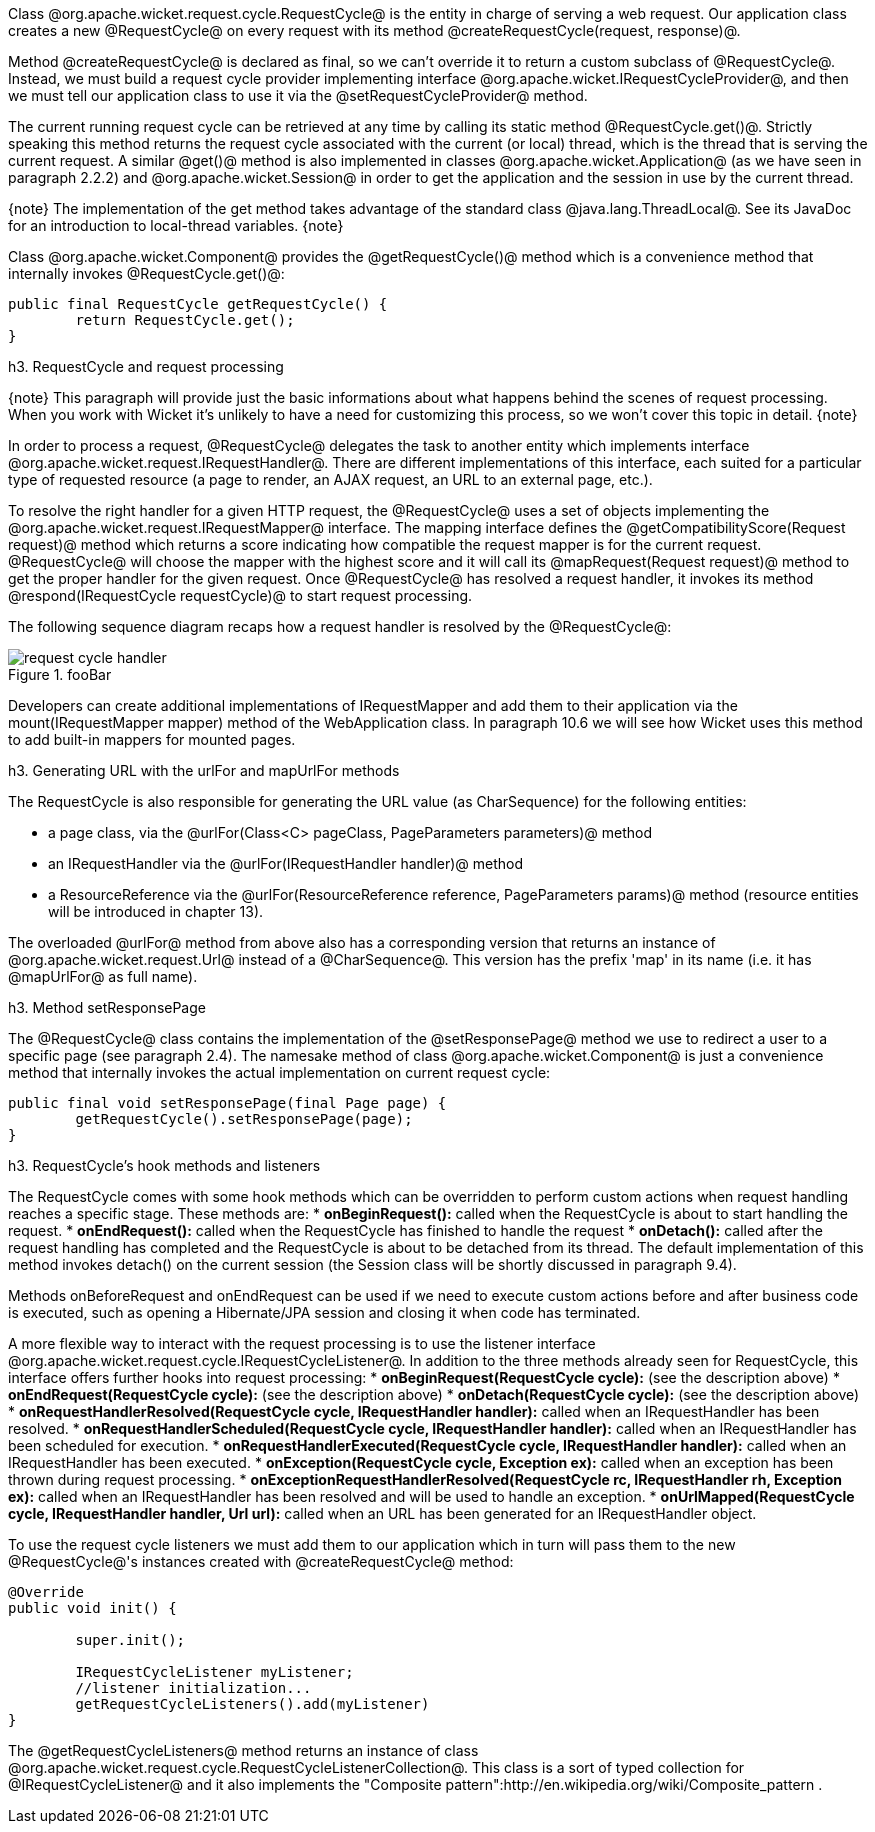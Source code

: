 

Class @org.apache.wicket.request.cycle.RequestCycle@ is the entity in charge of serving a web request. Our application class creates a new @RequestCycle@ on every request with its method @createRequestCycle(request, response)@. 

Method @createRequestCycle@ is declared as final, so we can't override it to return a custom subclass of @RequestCycle@. Instead, we must build a request cycle provider implementing interface @org.apache.wicket.IRequestCycleProvider@, and then we must tell our application class to use it via the @setRequestCycleProvider@ method.

The current running request cycle can be retrieved at any time by calling its static method @RequestCycle.get()@. Strictly speaking this method returns the request cycle associated with the current (or local) thread, which is the thread that is serving the current request. A similar @get()@ method is also implemented in classes @org.apache.wicket.Application@ (as we have seen in paragraph 2.2.2) and @org.apache.wicket.Session@ in order to get the application and the session in use by the current thread.

{note}
The implementation of the get method takes advantage of the standard class @java.lang.ThreadLocal@. See its JavaDoc for an introduction to local-thread variables.
{note}

Class @org.apache.wicket.Component@ provides the @getRequestCycle()@ method which is a convenience method that internally invokes @RequestCycle.get()@:

[source, java]
----
public final RequestCycle getRequestCycle() {
	return RequestCycle.get();
}
----

h3. RequestCycle and request processing

{note}
This paragraph will provide just the basic informations about what happens behind the scenes of request processing. When you work with Wicket it's unlikely to have a need for customizing this process, so we won't cover this topic in detail.
{note}

In order to process a request, @RequestCycle@ delegates the task to another entity which implements interface @org.apache.wicket.request.IRequestHandler@. There are different implementations of this interface, each suited for a particular type of requested resource (a page to render, an AJAX request, an URL to an external page, etc.). 

To resolve the right handler for a given HTTP request, the @RequestCycle@ uses a set of objects implementing the @org.apache.wicket.request.IRequestMapper@ interface. The mapping interface defines the @getCompatibilityScore(Request request)@ method which returns a score indicating how compatible the request mapper is for the current request. @RequestCycle@ will choose the mapper with the highest score and it will call its @mapRequest(Request request)@ method to get the proper handler for the given request. Once @RequestCycle@ has resolved a request handler, it invokes its method @respond(IRequestCycle requestCycle)@ to start request processing.

The following sequence diagram recaps how a request handler is resolved by the @RequestCycle@:

image::request-cycle-handler.png[title="fooBar"]

Developers can create additional implementations of IRequestMapper and add them to their application via the mount(IRequestMapper mapper) method of the WebApplication class. In paragraph 10.6 we will see how Wicket uses this method to add built-in mappers for mounted pages.

h3. Generating URL with the urlFor and mapUrlFor methods

The RequestCycle is also responsible for generating the URL value (as CharSequence) for the following entities:

* a page class, via the @urlFor(Class<C> pageClass, PageParameters parameters)@ method 
* an IRequestHandler via the @urlFor(IRequestHandler handler)@ method 
* a ResourceReference via the @urlFor(ResourceReference reference, PageParameters params)@ method (resource entities will be introduced in chapter 13). 

The overloaded @urlFor@ method from above also has a corresponding version that returns an instance of @org.apache.wicket.request.Url@ instead of a @CharSequence@. This version has the prefix 'map' in its name (i.e. it has @mapUrlFor@ as full name).

h3. Method setResponsePage

The @RequestCycle@ class contains the implementation of the @setResponsePage@ method we use to redirect a user to a specific page (see paragraph 2.4). The namesake method of class @org.apache.wicket.Component@ is just a convenience method that internally invokes the actual implementation on current request cycle:

[source, java]
----
public final void setResponsePage(final Page page) {
	getRequestCycle().setResponsePage(page);
}
----

h3. RequestCycle's hook methods and listeners

The RequestCycle comes with some hook methods which can be overridden to perform custom actions when request handling reaches a specific stage. These methods are:
* *onBeginRequest():* called when the RequestCycle is about to start handling the request. 
* *onEndRequest():* called when the RequestCycle has finished to handle the request
* *onDetach():* called after the request handling has completed and the RequestCycle is about to be detached from its thread. The default implementation of this method invokes detach() on the current session (the Session class will be shortly discussed in paragraph 9.4).

Methods onBeforeRequest and onEndRequest can be used if we need to execute custom actions before and after business code is executed, such as opening a Hibernate/JPA session and closing it when code has terminated. 

A more flexible way to interact with the request processing is to use the listener interface @org.apache.wicket.request.cycle.IRequestCycleListener@. In addition to the three methods already seen for RequestCycle, this interface offers further hooks into request processing:
* *onBeginRequest(RequestCycle cycle):* (see the description above)
* *onEndRequest(RequestCycle cycle):* (see the description above)
* *onDetach(RequestCycle cycle):* (see the description above)
* *onRequestHandlerResolved(RequestCycle cycle, IRequestHandler handler):* called when an IRequestHandler has been resolved.
* *onRequestHandlerScheduled(RequestCycle cycle, IRequestHandler handler):* called when an IRequestHandler has been scheduled for execution.
* *onRequestHandlerExecuted(RequestCycle cycle, IRequestHandler handler):* called when an IRequestHandler has been executed.
* *onException(RequestCycle cycle, Exception ex):* called when an exception has been thrown during request processing.
* *onExceptionRequestHandlerResolved(RequestCycle rc, IRequestHandler rh, Exception ex):* called when an IRequestHandler has been resolved and will be used to handle an exception. 
* *onUrlMapped(RequestCycle cycle, IRequestHandler handler, Url url):* called when an URL has been generated for an IRequestHandler object.

To use the request cycle listeners we must add them to our application which in turn will pass them to the new @RequestCycle@'s instances created with @createRequestCycle@ method:

[source, java]
----
@Override
public void init() {

	super.init();

	IRequestCycleListener myListener;
	//listener initialization...
	getRequestCycleListeners().add(myListener)		
}
----

The @getRequestCycleListeners@ method returns an instance of class @org.apache.wicket.request.cycle.RequestCycleListenerCollection@. This class is a sort of typed collection for @IRequestCycleListener@ and it also implements the "Composite pattern":http://en.wikipedia.org/wiki/Composite_pattern .

